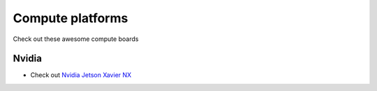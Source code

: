 Compute platforms
===============================

Check out these awesome compute boards



.. _nvidia:

Nvidia
----------------------------
- Check out `Nvidia Jetson Xavier NX  <https://www.nvidia.com/en-us/autonomous-machines/embedded-systems/jetson-agx-xavier/>`_
